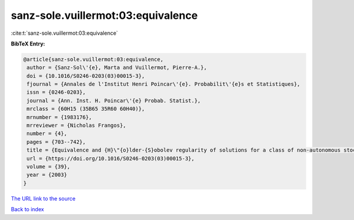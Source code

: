 sanz-sole.vuillermot:03:equivalence
===================================

:cite:t:`sanz-sole.vuillermot:03:equivalence`

**BibTeX Entry:**

.. code-block:: bibtex

   @article{sanz-sole.vuillermot:03:equivalence,
    author = {Sanz-Sol\'{e}, Marta and Vuillermot, Pierre-A.},
    doi = {10.1016/S0246-0203(03)00015-3},
    fjournal = {Annales de l'Institut Henri Poincar\'{e}. Probabilit\'{e}s et Statistiques},
    issn = {0246-0203},
    journal = {Ann. Inst. H. Poincar\'{e} Probab. Statist.},
    mrclass = {60H15 (35B65 35R60 60H40)},
    mrnumber = {1983176},
    mrreviewer = {Nicholas Frangos},
    number = {4},
    pages = {703--742},
    title = {Equivalence and {H}\"{o}lder-{S}obolev regularity of solutions for a class of non-autonomous stochastic partial differential equations},
    url = {https://doi.org/10.1016/S0246-0203(03)00015-3},
    volume = {39},
    year = {2003}
   }
`The URL link to the source <ttps://doi.org/10.1016/S0246-0203(03)00015-3}>`_


`Back to index <../By-Cite-Keys.html>`_
